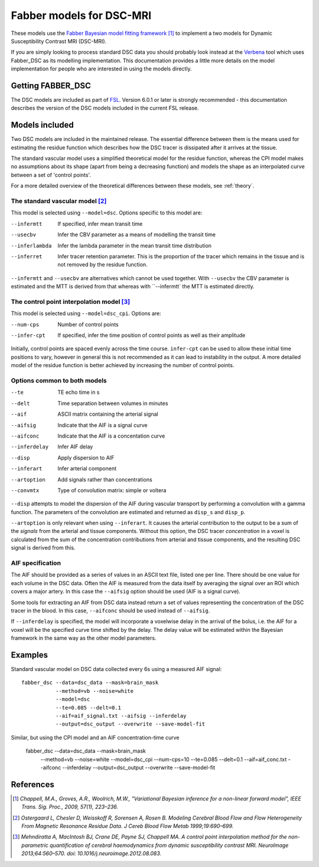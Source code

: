Fabber models for DSC-MRI
=========================

.. image:: dsc_example.jpg
   :scale: 75%
   :alt: DSC example
   :align: right

These models use the 
`Fabber Bayesian model fitting framework <https://fabber-core.readthedocs.io/>`_ 
[1]_ to implement a two models
for Dynamic Susceptibility Contrast MRI (DSC-MRI).

If you are simply looking to process standard 
DSC data you should probably look instead at the 
`Verbena <https://verbena.readthedocs.io>`_ tool which
uses Fabber_DSC as its modelling implementation. This documentation
provides a little more details on the model implementation for
people who are interested in using the models directly.

Getting FABBER_DSC
------------------

The DSC models are included as part of `FSL <https://fsl.fmrib.ox.ac.uk/fsl/>`_. Version 6.0.1
or later is strongly recommended - this documentation describes the version of the DSC
models included in the current FSL release.

Models included
---------------

Two DSC models are included in the maintained release. The essential difference
between them is the means used for estimating the residue function which
describes how the DSC tracer is dissipated after it arrives at the tissue.

The standard vascular model uses a simplified theoretical model for the residue
function, whereas the CPI model makes no assumptions about its shape (apart
from being a decreasing function) and models the shape as an interpolated curve
between a set of 'control points'.

For a more detailed overview of the theoretical differences between these models,
see :ref:`theory`.

The standard vascular model [2]_
~~~~~~~~~~~~~~~~~~~~~~~~~~~~~~~~

This model is selected using ``--model=dsc``. Options specific to this
model are:

--infermtt      If specified, infer mean transit time
--usecbv        Infer the CBV parameter as a means of modelling the transit time
--inferlambda   Infer the lambda parameter in the mean transit time distribution
--inferret      Infer tracer retention parameter. This is the proportion of the
                tracer which remains in the tissue and is not removed by the residue
                function.
                
``--infermtt`` and ``--usecbv`` are alternatives which cannot be used together. With
``--usecbv`` the CBV parameter is estimated and the MTT is derived from that whereas
with ``--infermtt` the MTT is estimated directly.

The control point interpolation model [3]_
~~~~~~~~~~~~~~~~~~~~~~~~~~~~~~~~~~~~~~~~~~

This model is selected using ``--model=dsc_cpi``. Options are:

--num-cps       Number of control points
--infer-cpt     If specified, infer the time position of control points as well as their amplitude

Initially, control points are spaced evenly across the time course. ``infer-cpt`` can be used
to allow these initial time positions to vary, however in general this is not recommended as it can lead to instability in the output. A more detailed model of the residue function is better achieved by increasing the number of control points.

Options common to both models 
~~~~~~~~~~~~~~~~~~~~~~~~~~~~~

--te            TE echo time in s
--delt          Time separation between volumes in minutes
--aif           ASCII matrix containing the arterial signal
--aifsig        Indicate that the AIF is a signal curve
--aifconc       Indicate that the AIF is a concentation curve
--inferdelay    Infer AIF delay
--disp          Apply dispersion to AIF
--inferart      Infer arterial component
--artoption     Add signals rather than concentrations
--convmtx       Type of convolution matrix: simple or voltera
   
``--disp`` attempts to model the dispersion of the AIF during vascular transport by 
performing a convolution with a gamma function. The parameters of the convolution are
estimated and returned as ``disp_s`` and ``disp_p``.

``--artoption`` is only relevant when using ``--inferart``. It causes the arterial 
contribution to the output to be a sum of the *signals* from the arterial and tissue
components. Without this option, the DSC tracer *concentration* in a voxel is calculated
from the sum of the concentration contributions from arterial and tissue components, 
and the resulting DSC signal is derived from this.
 
AIF specification
~~~~~~~~~~~~~~~~~

The AIF should be provided as a series of values in an ASCII text file, listed one per line.
There should be one value for each volume in the DSC data. Often the AIF is measured from the
data itself by averaging the signal over an ROI which covers a major artery. In this case
the ``--aifsig`` option should be used (AIF is a signal curve).

Some tools for extracting an AIF from DSC data instead return a set of values representing
the concentration of the DSC tracer in the blood. In this case, ``--aifconc`` should be used
instead of ``--aifsig``.

If ``--inferdelay`` is specified, the model will incorporate a voxelwise delay in the arrival
of the bolus, i.e. the AIF for a voxel will be the specified curve time shifted by the delay.
The delay value will be estimated within the Bayesian framework in the same way as the other
model parameters.

Examples
--------

Standard vascular model on DSC data collected every 6s using a measured AIF signal::

    fabber_dsc --data=dsc_data --mask=brain_mask
               --method=vb --noise=white 
               --model=dsc
               --te=0.085 --delt=0.1
               --aif=aif_signal.txt --aifsig --inferdelay
               --output=dsc_output --overwrite --save-model-fit

Similar, but using the CPI model and an AIF concentration-time curve

    fabber_dsc --data=dsc_data --mask=brain_mask 
               --method=vb --noise=white 
               --model=dsc_cpi --num-cps=10
               --te=0.085 --delt=0.1
               --aif=aif_conc.txt --aifconc --inferdelay
               --output=dsc_output --overwrite --save-model-fit

References
----------

.. [1] *Chappell, M.A., Groves, A.R., Woolrich, M.W., "Variational Bayesian
   inference for a non-linear forward model", IEEE Trans. Sig. Proc., 2009,
   57(1), 223–236.*

.. [2] *Ostergaard L, Chesler D, Weisskoff R, Sorensen A, Rosen B. Modeling Cerebral Blood Flow and Flow 
   Heterogeneity From Magnetic Resonance Residue Data. J Cereb Blood Flow Metab 1999;19:690–699.*

.. [3] *Mehndiratta A, MacIntosh BJ, Crane DE, Payne SJ, Chappell MA. A control point
   interpolation method for the non-parametric quantification of cerebral haemodynamics from
   dynamic susceptibility contrast MRI. NeuroImage 2013;64:560–570. 
   doi: 10.1016/j.neuroimage.2012.08.083.*


